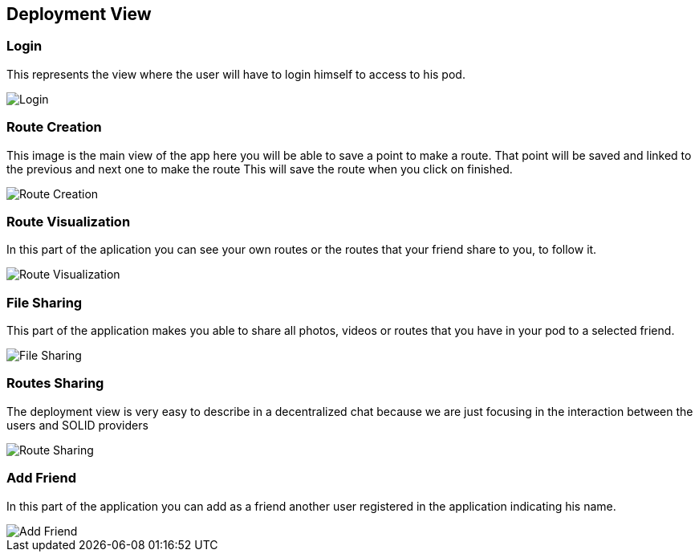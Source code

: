 [[section-deployment-view]]


== Deployment View
****
****
=== Login
This represents the view where the user will have to login himself to access to his pod.


image::images/login.png[Login]

****
****
=== Route Creation
This image is the main view of the app here you will be able to save a point to make a route.
That point will be saved and linked to the previous and next one to make the route
This will save the route when you click on finished. 


image::images/routeCreation.png[Route Creation]

****
****
=== Route Visualization
In this part of the aplication you can see your own routes or the routes that your friend share to you, to follow it.


image::images/routesVisual.png[Route Visualization]

****
****

=== File Sharing
This part of the application makes you able to share all photos, videos or routes that you have in your pod to a selected friend.


image::images/fileSharing.png[File Sharing]
****
****

=== Routes Sharing
The deployment view is very easy to describe in a decentralized chat because we are just focusing in the interaction between the users and SOLID providers


image::images/routeSharing.PNG[Route Sharing]
****
****

=== Add Friend

In this part of the application you can add as a friend another user registered in the application indicating his name.


image::images/addFriend.PNG[Add Friend]
****
****
